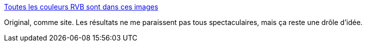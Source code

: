 :jbake-type: post
:jbake-status: published
:jbake-title: Toutes les couleurs RVB sont dans ces images
:jbake-tags: art,informatique,couleur,_mois_mars,_année_2014
:jbake-date: 2014-03-04
:jbake-depth: ../
:jbake-uri: shaarli/1393938596000.adoc
:jbake-source: https://nicolas-delsaux.hd.free.fr/Shaarli?searchterm=http%3A%2F%2Fwww.laboiteverte.fr%2Ftoutes-les-couleurs-rvb-sont-dans-ces-images%2F&searchtags=art+informatique+couleur+_mois_mars+_ann%C3%A9e_2014
:jbake-style: shaarli

http://www.laboiteverte.fr/toutes-les-couleurs-rvb-sont-dans-ces-images/[Toutes les couleurs RVB sont dans ces images]

Original, comme site. Les résultats ne me paraissent pas tous spectaculaires, mais ça reste une drôle d'idée.
